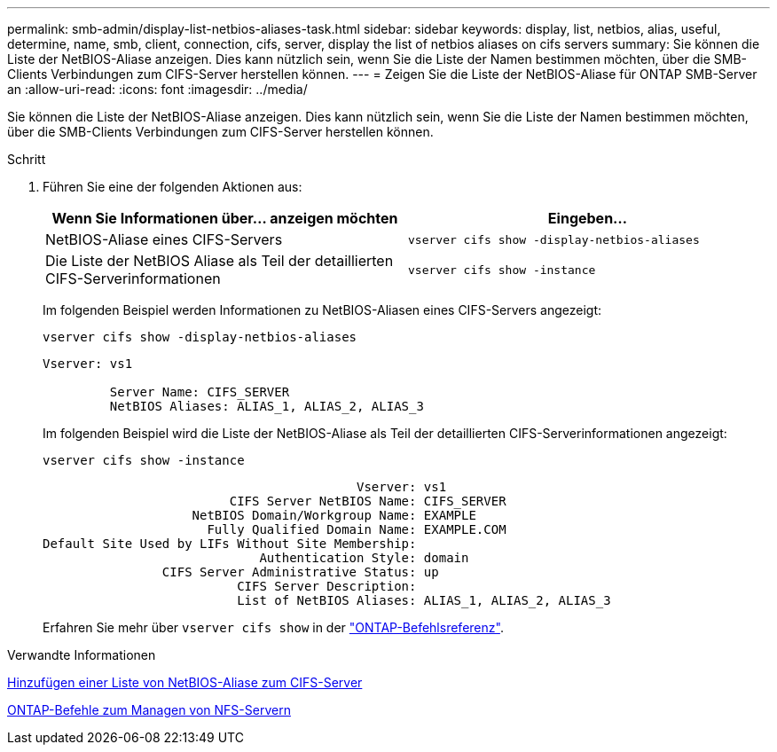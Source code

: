 ---
permalink: smb-admin/display-list-netbios-aliases-task.html 
sidebar: sidebar 
keywords: display, list, netbios, alias, useful, determine, name, smb, client, connection, cifs, server, display the list of netbios aliases on cifs servers 
summary: Sie können die Liste der NetBIOS-Aliase anzeigen. Dies kann nützlich sein, wenn Sie die Liste der Namen bestimmen möchten, über die SMB-Clients Verbindungen zum CIFS-Server herstellen können. 
---
= Zeigen Sie die Liste der NetBIOS-Aliase für ONTAP SMB-Server an
:allow-uri-read: 
:icons: font
:imagesdir: ../media/


[role="lead"]
Sie können die Liste der NetBIOS-Aliase anzeigen. Dies kann nützlich sein, wenn Sie die Liste der Namen bestimmen möchten, über die SMB-Clients Verbindungen zum CIFS-Server herstellen können.

.Schritt
. Führen Sie eine der folgenden Aktionen aus:
+
|===
| Wenn Sie Informationen über... anzeigen möchten | Eingeben... 


 a| 
NetBIOS-Aliase eines CIFS-Servers
 a| 
`vserver cifs show -display-netbios-aliases`



 a| 
Die Liste der NetBIOS Aliase als Teil der detaillierten CIFS-Serverinformationen
 a| 
`vserver cifs show -instance`

|===
+
Im folgenden Beispiel werden Informationen zu NetBIOS-Aliasen eines CIFS-Servers angezeigt:

+
`vserver cifs show -display-netbios-aliases`

+
[listing]
----
Vserver: vs1

         Server Name: CIFS_SERVER
         NetBIOS Aliases: ALIAS_1, ALIAS_2, ALIAS_3
----
+
Im folgenden Beispiel wird die Liste der NetBIOS-Aliase als Teil der detaillierten CIFS-Serverinformationen angezeigt:

+
`vserver cifs show -instance`

+
[listing]
----

                                          Vserver: vs1
                         CIFS Server NetBIOS Name: CIFS_SERVER
                    NetBIOS Domain/Workgroup Name: EXAMPLE
                      Fully Qualified Domain Name: EXAMPLE.COM
Default Site Used by LIFs Without Site Membership:
                             Authentication Style: domain
                CIFS Server Administrative Status: up
                          CIFS Server Description:
                          List of NetBIOS Aliases: ALIAS_1, ALIAS_2, ALIAS_3
----
+
Erfahren Sie mehr über `vserver cifs show` in der link:https://docs.netapp.com/us-en/ontap-cli/vserver-cifs-show.html["ONTAP-Befehlsreferenz"^].



.Verwandte Informationen
xref:add-list-netbios-aliases-server-task.adoc[Hinzufügen einer Liste von NetBIOS-Aliase zum CIFS-Server]

xref:commands-manage-servers-reference.adoc[ONTAP-Befehle zum Managen von NFS-Servern]
